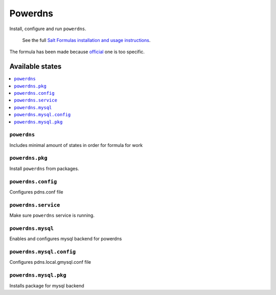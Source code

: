 =======
Powerdns
=======

Install, configure and run ``powerdns``.

    See the full `Salt Formulas installation and usage instructions
    <http://docs.saltstack.com/en/latest/topics/development/conventions/formulas.html>`_.

The formula has been made because `official
<https://github.com/saltstack-formulas/powerdns-formula>`_ one is too specific.

Available states
================

.. contents::
    :local:

``powerdns``
-----------

Includes minimal amount of states in order for formula for work

``powerdns.pkg``
-------------------

Install ``powerdns`` from packages.

``powerdns.config``
------------------

Configures pdns.conf file

``powerdns.service``
-------------------

Make sure ``powerdns`` service is running.

``powerdns.mysql``
-------------------
Enables and configures mysql backend for powerdns

``powerdns.mysql.config``
-------------------
Configures pdns.local.gmysql.conf file

``powerdns.mysql.pkg``
-------------------
Installs package for mysql backend
